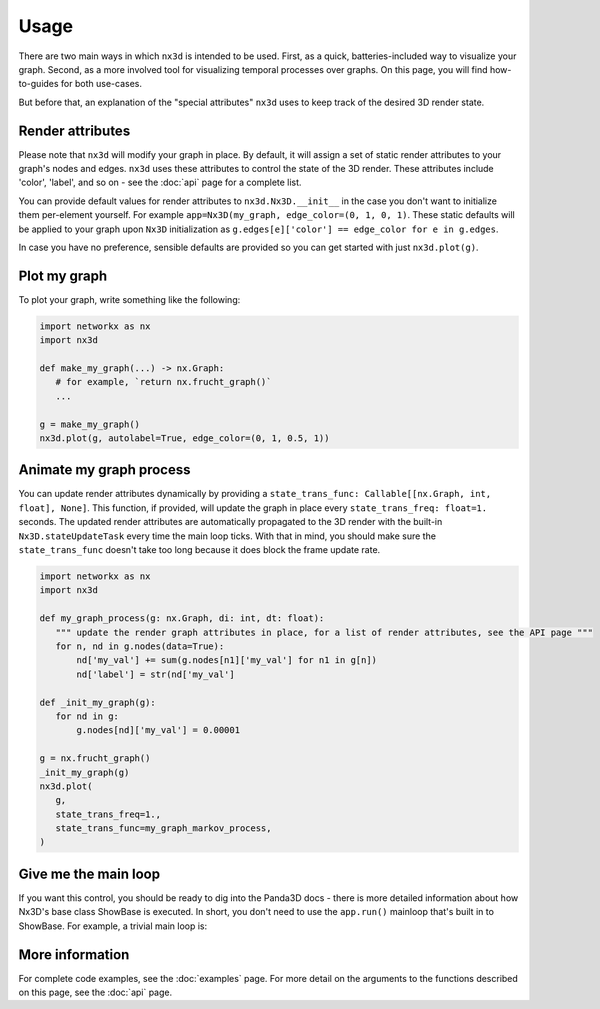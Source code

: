 Usage
============

There are two main ways in which ``nx3d`` is intended to be used. First, as a quick, batteries-included way to visualize
your graph. Second, as a more involved tool for visualizing temporal processes over graphs. On this page, you will find
how-to-guides for both use-cases.

But before that, an explanation of the "special attributes" ``nx3d`` uses to keep track of the desired 3D render state.

Render attributes
--------------------------------------------

Please note that ``nx3d`` will modify your graph in place. By default, it will assign a set of static render
attributes to your graph's nodes and edges. ``nx3d`` uses these attributes to control the state of the 3D
render. These attributes include 'color', 'label', and so on - see the :doc:`api` page for a complete list.

You can provide default values for render attributes to ``nx3d.Nx3D.__init__`` in the case you don't want to initialize
them per-element yourself. For example ``app=Nx3D(my_graph, edge_color=(0, 1, 0, 1)``.
These static defaults will be applied to your graph upon ``Nx3D`` initialization as ``g.edges[e]['color'] ==
edge_color for e in g.edges``.

In case you have no preference, sensible defaults are provided so you can get started with just ``nx3d.plot(g)``.

Plot my graph
-------------------------

To plot your graph, write something like the following:

.. code-block:: python

   import networkx as nx
   import nx3d

   def make_my_graph(...) -> nx.Graph:
      # for example, `return nx.frucht_graph()`
      ...

   g = make_my_graph()
   nx3d.plot(g, autolabel=True, edge_color=(0, 1, 0.5, 1))

Animate my graph process
-------------------------

You can update render attributes dynamically by providing a ``state_trans_func: Callable[[nx.Graph, int, float],
None]``. This function, if provided, will update the graph in place every ``state_trans_freq: float=1.`` seconds. The
updated render attributes are automatically propagated to the 3D render with the built-in ``Nx3D.stateUpdateTask`` every
time the main loop ticks. With that in mind, you should make sure the ``state_trans_func`` doesn't take too long because
it does block the frame update rate.

.. code-block:: python

   import networkx as nx
   import nx3d

   def my_graph_process(g: nx.Graph, di: int, dt: float):
      """ update the render graph attributes in place, for a list of render attributes, see the API page """
      for n, nd in g.nodes(data=True):
          nd['my_val'] += sum(g.nodes[n1]['my_val'] for n1 in g[n])
          nd['label'] = str(nd['my_val']

   def _init_my_graph(g):
      for nd in g:
          g.nodes[nd]['my_val'] = 0.00001

   g = nx.frucht_graph()
   _init_my_graph(g)
   nx3d.plot(
      g,
      state_trans_freq=1.,
      state_trans_func=my_graph_markov_process,
   )

Give me the main loop
-------------------------

If you want this control, you should be ready to dig into the Panda3D docs - there is more detailed information about
how Nx3D's base class ShowBase is executed. In short, you don't need to use the ``app.run()`` mainloop that's built in
to ShowBase. For example, a trivial main loop is:

.. code-block:: python
   import networkx as nx
   import nx3d

   FPS = 32

   g = nx.erdos_renyi_graph(100,0.15)
   app = Nx3D(g)

   while 1:
      app.taskMgr.step()
      time.sleep(1 / FPS)

More information
-------------------------
For complete code examples, see the :doc:`examples` page.
For more detail on the arguments to the functions described on this page, see the :doc:`api` page.

